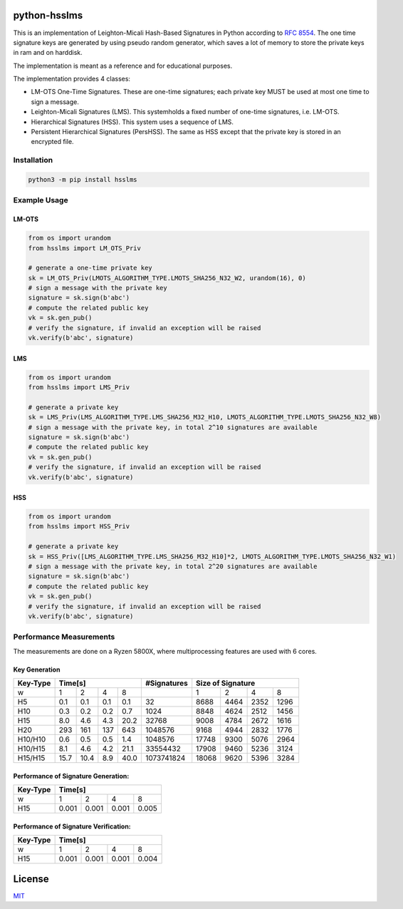 python-hsslms
=============

This is an implementation of Leighton-Micali Hash-Based Signatures in Python according to `RFC 8554 <https://www.rfc-editor.org/rfc/rfc8554.html>`_. The one time signature keys are generated by using pseudo random generator, which saves a lot of memory to store the private keys in ram and on harddisk.

The implementation is meant as a reference and for educational purposes.

The implementation provides 4 classes:

* LM-OTS One-Time Signatures. These are one-time signatures; each private key MUST be used at most one time to sign a message.
* Leighton-Micali Signatures (LMS). This systemholds a fixed number of one-time signatures, i.e. LM-OTS.
* Hierarchical Signatures (HSS). This system uses a sequence of LMS.
* Persistent Hierarchical Signatures (PersHSS). The same as HSS except that the private key is stored in an encrypted file.

Installation
------------

.. code:: bash

   python3 -m pip install hsslms

Example Usage
-------------

LM-OTS
^^^^^^

.. code:: python

   from os import urandom
   from hsslms import LM_OTS_Priv

   # generate a one-time private key
   sk = LM_OTS_Priv(LMOTS_ALGORITHM_TYPE.LMOTS_SHA256_N32_W2, urandom(16), 0)
   # sign a message with the private key
   signature = sk.sign(b'abc')
   # compute the related public key
   vk = sk.gen_pub()
   # verify the signature, if invalid an exception will be raised
   vk.verify(b'abc', signature)

LMS
^^^

.. code:: python

   from os import urandom
   from hsslms import LMS_Priv

   # generate a private key
   sk = LMS_Priv(LMS_ALGORITHM_TYPE.LMS_SHA256_M32_H10, LMOTS_ALGORITHM_TYPE.LMOTS_SHA256_N32_W8)
   # sign a message with the private key, in total 2^10 signatures are available
   signature = sk.sign(b'abc')
   # compute the related public key
   vk = sk.gen_pub()
   # verify the signature, if invalid an exception will be raised
   vk.verify(b'abc', signature)

HSS
^^^

.. code:: python

   from os import urandom
   from hsslms import HSS_Priv

   # generate a private key
   sk = HSS_Priv([LMS_ALGORITHM_TYPE.LMS_SHA256_M32_H10]*2, LMOTS_ALGORITHM_TYPE.LMOTS_SHA256_N32_W1)
   # sign a message with the private key, in total 2^20 signatures are available
   signature = sk.sign(b'abc')
   # compute the related public key
   vk = sk.gen_pub()
   # verify the signature, if invalid an exception will be raised
   vk.verify(b'abc', signature)

Performance Measurements
------------------------

The measurements are done on a Ryzen 5800X, where multiprocessing
features are used with 6 cores.

Key Generation
^^^^^^^^^^^^^^

+----------+-----+-----+-----+-----+-------------+------+------+------+-------+
| Key-Type | Time[s]               | #Signatures | Size of Signature          |
+==========+=====+=====+=====+=====+=============+======+======+======+=======+
| w        | 1   | 2   | 4   | 8   |             | 1    | 2    | 4    | 8     |
+----------+-----+-----+-----+-----+-------------+------+------+------+-------+
| H5       | 0.1 | 0.1 | 0.1 | 0.1 | 32          | 8688 | 4464 | 2352 | 1296  |
+----------+-----+-----+-----+-----+-------------+------+------+------+-------+
| H10      | 0.3 | 0.2 | 0.2 | 0.7 | 1024        | 8848 | 4624 | 2512 | 1456  |
+----------+-----+-----+-----+-----+-------------+------+------+------+-------+
| H15      | 8.0 | 4.6 | 4.3 | 20.2| 32768       | 9008 | 4784 | 2672 | 1616  |
+----------+-----+-----+-----+-----+-------------+------+------+------+-------+
| H20      | 293 | 161 | 137 | 643 | 1048576     | 9168 | 4944 | 2832 | 1776  |
+----------+-----+-----+-----+-----+-------------+------+------+------+-------+
| H10/H10  | 0.6 | 0.5 | 0.5 | 1.4 | 1048576     | 17748| 9300 | 5076 | 2964  |
+----------+-----+-----+-----+-----+-------------+------+------+------+-------+
| H10/H15  | 8.1 | 4.6 | 4.2 | 21.1| 33554432    | 17908| 9460 | 5236 | 3124  |
+----------+-----+-----+-----+-----+-------------+------+------+------+-------+
| H15/H15  | 15.7| 10.4| 8.9 | 40.0| 1073741824  | 18068| 9620 | 5396 | 3284  |
+----------+-----+-----+-----+-----+-------------+------+------+------+-------+


Performance of Signature Generation:
^^^^^^^^^^^^^^^^^^^^^^^^^^^^^^^^^^^^

+----------+-------+-------+-------+-------+
| Key-Type | Time[s]                       |
+==========+=======+=======+=======+=======+
| w        |  1    |  2    |  4    |  8    |
+----------+-------+-------+-------+-------+
| H15      | 0.001 | 0.001 | 0.001 | 0.005 |
+----------+-------+-------+-------+-------+

Performance of Signature Verification:
^^^^^^^^^^^^^^^^^^^^^^^^^^^^^^^^^^^^^^

+----------+-------+-------+-------+-------+
| Key-Type | Time[s]                       |
+==========+=======+=======+=======+=======+
| w        |  1    |  2    |  4    |  8    |
+----------+-------+-------+-------+-------+
| H15      | 0.001 | 0.001 | 0.001 | 0.004 |
+----------+-------+-------+-------+-------+

License
=======

`MIT <https://opensource.org/licenses/MIT>`__

